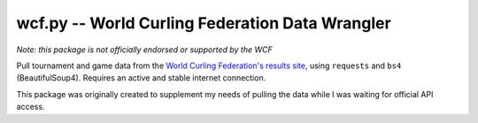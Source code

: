 wcf.py -- World Curling Federation Data Wrangler
================================================

*Note: this package is not officially endorsed or supported by the WCF*

Pull tournament and game data from the
`World Curling Federation's <http://worldcurling.org/>`__
`results site <http://results.worldcurling.org>`__, using ``requests`` and
``bs4`` (BeautifulSoup4). Requires an active and stable internet connection.

This package was originally created to supplement my needs of pulling the data
while I was waiting for official API access.
